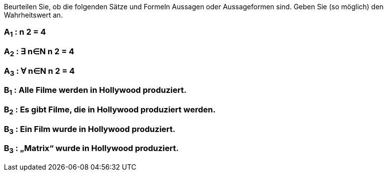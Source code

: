 Beurteilen Sie, ob die folgenden Sätze und Formeln Aussagen oder Aussageformen sind. Geben Sie (so
möglich) den Wahrheitswert an.

=== A~1~ : n 2 = 4
=== A~2~ : ∃ n∈N n 2 = 4
=== A~3~ : ∀ n∈N n 2 = 4
=== B~1~ : Alle Filme werden in Hollywood produziert.
=== B~2~ : Es gibt Filme, die in Hollywood produziert werden.
=== B~3~ : Ein Film wurde in Hollywood produziert.
=== B~3~ : „Matrix“ wurde in Hollywood produziert.